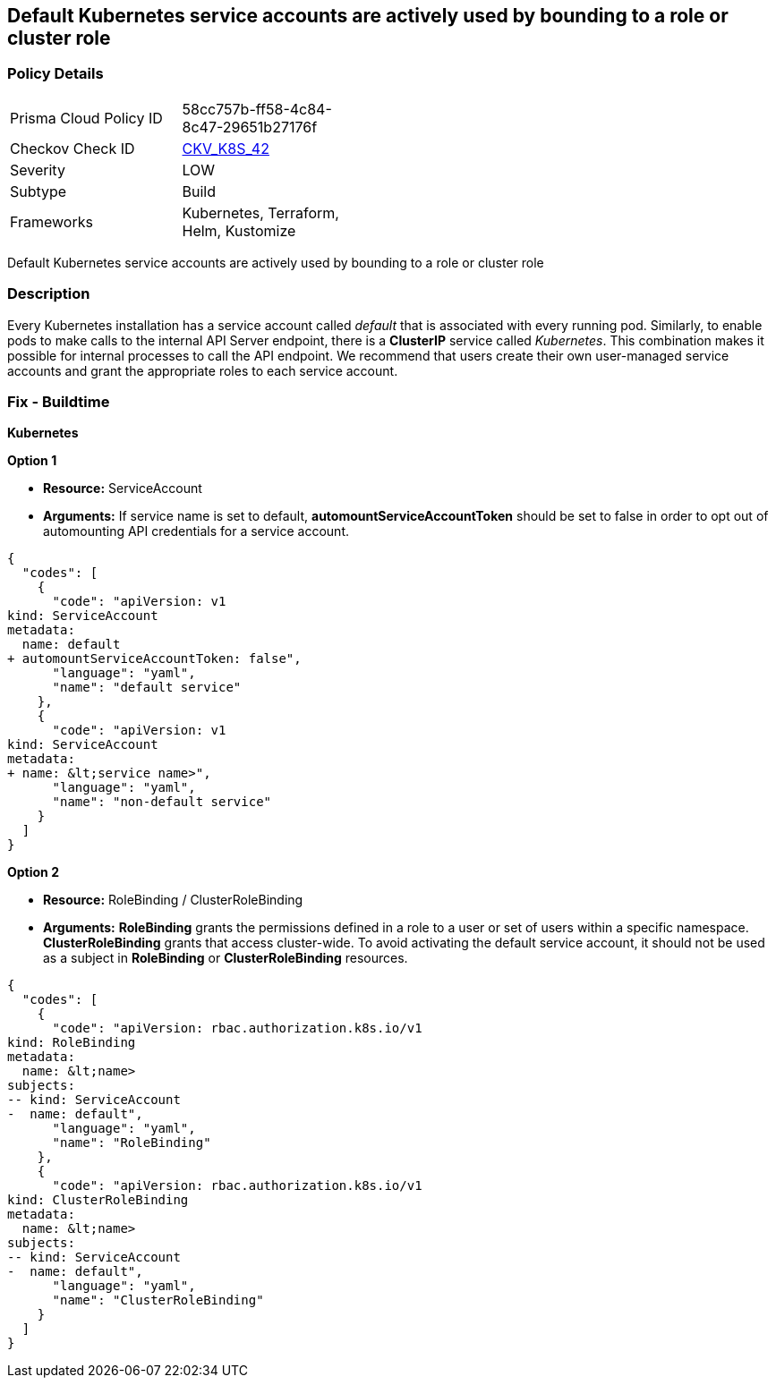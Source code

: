 == Default Kubernetes service accounts are actively used by bounding to a role or cluster role
// Default Kubernetes service accounts actively used by bounding to a role or cluster role

=== Policy Details 

[width=45%]
[cols="1,1"]
|=== 
|Prisma Cloud Policy ID 
| 58cc757b-ff58-4c84-8c47-29651b27176f

|Checkov Check ID 
| https://github.com/bridgecrewio/checkov/tree/master/checkov/kubernetes/checks/resource/k8s/DefaultServiceAccountBinding.py[CKV_K8S_42]

|Severity
|LOW

|Subtype
|Build

|Frameworks
|Kubernetes, Terraform, Helm, Kustomize

|=== 

Default Kubernetes service accounts are actively used by bounding to a role or cluster role


=== Description 


Every Kubernetes installation has a service account called _default_ that is associated with every running pod.
Similarly, to enable pods to make calls to the internal API Server endpoint, there is a *ClusterIP* service called _Kubernetes_.
This combination makes it possible for internal processes to call the API endpoint.
We recommend that users create their own user-managed service accounts and grant the appropriate roles to each service account.

=== Fix - Buildtime


*Kubernetes* 




*Option 1* 


* *Resource:* ServiceAccount
* *Arguments:* If service name is set to default, *automountServiceAccountToken* should be set to false in order to opt out of automounting API credentials for a service account.


[source,yaml]
----
{
  "codes": [
    {
      "code": "apiVersion: v1
kind: ServiceAccount
metadata:
  name: default
+ automountServiceAccountToken: false",
      "language": "yaml",
      "name": "default service"
    },
    {
      "code": "apiVersion: v1
kind: ServiceAccount
metadata:
+ name: &lt;service name>",
      "language": "yaml",
      "name": "non-default service"
    }
  ]
}
----


*Option 2* 


* *Resource:* RoleBinding / ClusterRoleBinding
* *Arguments:*  *RoleBinding* grants the permissions defined in a role to a user or set of users within a specific namespace.
*ClusterRoleBinding* grants that access cluster-wide.
To avoid activating  the default service account, it should not be used as a subject in *RoleBinding* or *ClusterRoleBinding* resources.


[source,yaml]
----
{
  "codes": [
    {
      "code": "apiVersion: rbac.authorization.k8s.io/v1
kind: RoleBinding
metadata:
  name: &lt;name>
subjects:
-- kind: ServiceAccount
-  name: default",
      "language": "yaml",
      "name": "RoleBinding"
    },
    {
      "code": "apiVersion: rbac.authorization.k8s.io/v1
kind: ClusterRoleBinding
metadata:
  name: &lt;name>
subjects:
-- kind: ServiceAccount
-  name: default",
      "language": "yaml",
      "name": "ClusterRoleBinding"
    }
  ]
}
----

